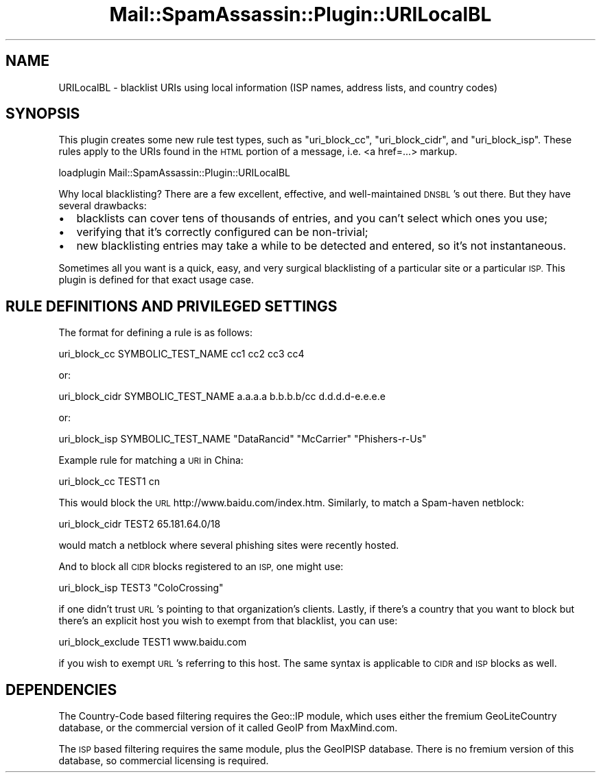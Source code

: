 .\" Automatically generated by Pod::Man 2.27 (Pod::Simple 3.28)
.\"
.\" Standard preamble:
.\" ========================================================================
.de Sp \" Vertical space (when we can't use .PP)
.if t .sp .5v
.if n .sp
..
.de Vb \" Begin verbatim text
.ft CW
.nf
.ne \\$1
..
.de Ve \" End verbatim text
.ft R
.fi
..
.\" Set up some character translations and predefined strings.  \*(-- will
.\" give an unbreakable dash, \*(PI will give pi, \*(L" will give a left
.\" double quote, and \*(R" will give a right double quote.  \*(C+ will
.\" give a nicer C++.  Capital omega is used to do unbreakable dashes and
.\" therefore won't be available.  \*(C` and \*(C' expand to `' in nroff,
.\" nothing in troff, for use with C<>.
.tr \(*W-
.ds C+ C\v'-.1v'\h'-1p'\s-2+\h'-1p'+\s0\v'.1v'\h'-1p'
.ie n \{\
.    ds -- \(*W-
.    ds PI pi
.    if (\n(.H=4u)&(1m=24u) .ds -- \(*W\h'-12u'\(*W\h'-12u'-\" diablo 10 pitch
.    if (\n(.H=4u)&(1m=20u) .ds -- \(*W\h'-12u'\(*W\h'-8u'-\"  diablo 12 pitch
.    ds L" ""
.    ds R" ""
.    ds C` ""
.    ds C' ""
'br\}
.el\{\
.    ds -- \|\(em\|
.    ds PI \(*p
.    ds L" ``
.    ds R" ''
.    ds C`
.    ds C'
'br\}
.\"
.\" Escape single quotes in literal strings from groff's Unicode transform.
.ie \n(.g .ds Aq \(aq
.el       .ds Aq '
.\"
.\" If the F register is turned on, we'll generate index entries on stderr for
.\" titles (.TH), headers (.SH), subsections (.SS), items (.Ip), and index
.\" entries marked with X<> in POD.  Of course, you'll have to process the
.\" output yourself in some meaningful fashion.
.\"
.\" Avoid warning from groff about undefined register 'F'.
.de IX
..
.nr rF 0
.if \n(.g .if rF .nr rF 1
.if (\n(rF:(\n(.g==0)) \{
.    if \nF \{
.        de IX
.        tm Index:\\$1\t\\n%\t"\\$2"
..
.        if !\nF==2 \{
.            nr % 0
.            nr F 2
.        \}
.    \}
.\}
.rr rF
.\"
.\" Accent mark definitions (@(#)ms.acc 1.5 88/02/08 SMI; from UCB 4.2).
.\" Fear.  Run.  Save yourself.  No user-serviceable parts.
.    \" fudge factors for nroff and troff
.if n \{\
.    ds #H 0
.    ds #V .8m
.    ds #F .3m
.    ds #[ \f1
.    ds #] \fP
.\}
.if t \{\
.    ds #H ((1u-(\\\\n(.fu%2u))*.13m)
.    ds #V .6m
.    ds #F 0
.    ds #[ \&
.    ds #] \&
.\}
.    \" simple accents for nroff and troff
.if n \{\
.    ds ' \&
.    ds ` \&
.    ds ^ \&
.    ds , \&
.    ds ~ ~
.    ds /
.\}
.if t \{\
.    ds ' \\k:\h'-(\\n(.wu*8/10-\*(#H)'\'\h"|\\n:u"
.    ds ` \\k:\h'-(\\n(.wu*8/10-\*(#H)'\`\h'|\\n:u'
.    ds ^ \\k:\h'-(\\n(.wu*10/11-\*(#H)'^\h'|\\n:u'
.    ds , \\k:\h'-(\\n(.wu*8/10)',\h'|\\n:u'
.    ds ~ \\k:\h'-(\\n(.wu-\*(#H-.1m)'~\h'|\\n:u'
.    ds / \\k:\h'-(\\n(.wu*8/10-\*(#H)'\z\(sl\h'|\\n:u'
.\}
.    \" troff and (daisy-wheel) nroff accents
.ds : \\k:\h'-(\\n(.wu*8/10-\*(#H+.1m+\*(#F)'\v'-\*(#V'\z.\h'.2m+\*(#F'.\h'|\\n:u'\v'\*(#V'
.ds 8 \h'\*(#H'\(*b\h'-\*(#H'
.ds o \\k:\h'-(\\n(.wu+\w'\(de'u-\*(#H)/2u'\v'-.3n'\*(#[\z\(de\v'.3n'\h'|\\n:u'\*(#]
.ds d- \h'\*(#H'\(pd\h'-\w'~'u'\v'-.25m'\f2\(hy\fP\v'.25m'\h'-\*(#H'
.ds D- D\\k:\h'-\w'D'u'\v'-.11m'\z\(hy\v'.11m'\h'|\\n:u'
.ds th \*(#[\v'.3m'\s+1I\s-1\v'-.3m'\h'-(\w'I'u*2/3)'\s-1o\s+1\*(#]
.ds Th \*(#[\s+2I\s-2\h'-\w'I'u*3/5'\v'-.3m'o\v'.3m'\*(#]
.ds ae a\h'-(\w'a'u*4/10)'e
.ds Ae A\h'-(\w'A'u*4/10)'E
.    \" corrections for vroff
.if v .ds ~ \\k:\h'-(\\n(.wu*9/10-\*(#H)'\s-2\u~\d\s+2\h'|\\n:u'
.if v .ds ^ \\k:\h'-(\\n(.wu*10/11-\*(#H)'\v'-.4m'^\v'.4m'\h'|\\n:u'
.    \" for low resolution devices (crt and lpr)
.if \n(.H>23 .if \n(.V>19 \
\{\
.    ds : e
.    ds 8 ss
.    ds o a
.    ds d- d\h'-1'\(ga
.    ds D- D\h'-1'\(hy
.    ds th \o'bp'
.    ds Th \o'LP'
.    ds ae ae
.    ds Ae AE
.\}
.rm #[ #] #H #V #F C
.\" ========================================================================
.\"
.IX Title "Mail::SpamAssassin::Plugin::URILocalBL 3"
.TH Mail::SpamAssassin::Plugin::URILocalBL 3 "2016-06-09" "perl v5.18.2" "User Contributed Perl Documentation"
.\" For nroff, turn off justification.  Always turn off hyphenation; it makes
.\" way too many mistakes in technical documents.
.if n .ad l
.nh
.SH "NAME"
URILocalBL \- blacklist URIs using local information (ISP names, address lists, and country codes)
.SH "SYNOPSIS"
.IX Header "SYNOPSIS"
This plugin creates some new rule test types, such as \*(L"uri_block_cc\*(R",
\&\*(L"uri_block_cidr\*(R", and \*(L"uri_block_isp\*(R".  These rules apply to the URIs
found in the \s-1HTML\s0 portion of a message, i.e. <a href=...> markup.
.PP
.Vb 1
\&  loadplugin    Mail::SpamAssassin::Plugin::URILocalBL
.Ve
.PP
Why local blacklisting? There are a few excellent, effective, and
well-maintained \s-1DNSBL\s0's out there. But they have several drawbacks:
.IP "\(bu" 2
blacklists can cover tens of thousands of entries, and you can't select which ones you use;
.IP "\(bu" 2
verifying that it's correctly configured can be non-trivial;
.IP "\(bu" 2
new blacklisting entries may take a while to be detected and entered, so it's not instantaneous.
.PP
Sometimes all you want is a quick, easy, and very surgical blacklisting of
a particular site or a particular \s-1ISP.\s0 This plugin is defined for that
exact usage case.
.SH "RULE DEFINITIONS AND PRIVILEGED SETTINGS"
.IX Header "RULE DEFINITIONS AND PRIVILEGED SETTINGS"
The format for defining a rule is as follows:
.PP
.Vb 1
\&  uri_block_cc SYMBOLIC_TEST_NAME cc1 cc2 cc3 cc4
.Ve
.PP
or:
.PP
.Vb 1
\&  uri_block_cidr SYMBOLIC_TEST_NAME a.a.a.a b.b.b.b/cc d.d.d.d\-e.e.e.e
.Ve
.PP
or:
.PP
.Vb 1
\&  uri_block_isp SYMBOLIC_TEST_NAME "DataRancid" "McCarrier" "Phishers\-r\-Us"
.Ve
.PP
Example rule for matching a \s-1URI\s0 in China:
.PP
.Vb 1
\&  uri_block_cc TEST1 cn
.Ve
.PP
This would block the \s-1URL\s0 http://www.baidu.com/index.htm.  Similarly, to
match a Spam-haven netblock:
.PP
.Vb 1
\&  uri_block_cidr TEST2 65.181.64.0/18
.Ve
.PP
would match a netblock where several phishing sites were recently hosted.
.PP
And to block all \s-1CIDR\s0 blocks registered to an \s-1ISP,\s0 one might use:
.PP
.Vb 1
\&  uri_block_isp TEST3 "ColoCrossing"
.Ve
.PP
if one didn't trust \s-1URL\s0's pointing to that organization's clients.  Lastly,
if there's a country that you want to block but there's an explicit host
you wish to exempt from that blacklist, you can use:
.PP
.Vb 1
\&  uri_block_exclude TEST1 www.baidu.com
.Ve
.PP
if you wish to exempt \s-1URL\s0's referring to this host. The same syntax is
applicable to \s-1CIDR\s0 and \s-1ISP\s0 blocks as well.
.SH "DEPENDENCIES"
.IX Header "DEPENDENCIES"
The Country-Code based filtering requires the Geo::IP module, which uses
either the fremium GeoLiteCountry database, or the commercial version of it
called GeoIP from MaxMind.com.
.PP
The \s-1ISP\s0 based filtering requires the same module, plus the GeoIPISP database.
There is no fremium version of this database, so commercial licensing is
required.
